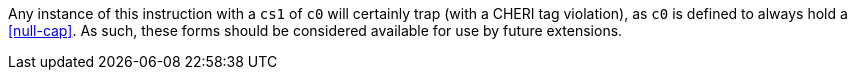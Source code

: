 Any instance of this instruction with a `cs1` of `c0` will certainly trap (with a CHERI tag violation), as `c0` is defined to always hold a <<null-cap>>.
As such, these forms should be considered available for use by future extensions.
